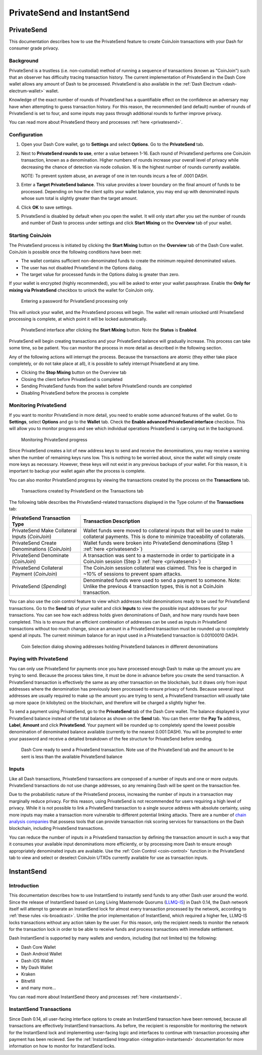 .. meta::
   :description: Using InstantSend and PrivateSend with Dash
   :keywords: dash, core, mobile, wallet, privatesend, instantsend

.. _dashcore-privatesend-instantsend:

===========================
PrivateSend and InstantSend
===========================

PrivateSend
===========

This documentation describes how to use the PrivateSend feature to
create CoinJoin transactions with your Dash for consumer grade privacy.

Background
----------

PrivateSend is a trustless (i.e. non-custodial) method of running a
sequence of transactions (known as "CoinJoin") such that an observer has
difficulty tracing transaction history. The current implementation of
PrivateSend in the Dash Core wallet allows any amount of Dash to be
processed. PrivateSend is also available in the :ref:`Dash Electrum
<dash-electrum-wallet>` wallet.


Knowledge of the exact number of rounds of PrivateSend has a
quantifiable effect on the confidence an adversary may have when
attempting to guess transaction history. For this reason, the
recommended (and default) number of rounds of PrivateSend is set to
four, and some inputs may pass through additional rounds to further
improve privacy.

You can read more about PrivateSend theory and processes :ref:`here
<privatesend>`.

Configuration
-------------

1. Open your Dash Core wallet, go to **Settings** and select
   **Options**. Go to the **PrivateSend** tab.

   .. image:: img/options-privatesend.png
      :width: 300px

2. Next to **PrivateSend rounds to use**, enter a value between 1-16.
   Each round of PrivateSend performs one CoinJoin transaction, known as
   a denomination. Higher numbers of rounds increase your overall level
   of privacy while decreasing the chance of detection via node
   collusion. 16 is the highest number of rounds currently available.

   NOTE: To prevent system abuse, an average of one in ten rounds
   incurs a fee of .0001 DASH.

3. Enter a **Target PrivateSend balance**. This value provides a lower
   boundary on the final amount of funds to be processed. Depending on
   how the client splits your wallet balance, you may end up with
   denominated inputs whose sum total is slightly greater than the
   target amount.

4. Click **OK** to save settings.

5. PrivateSend is disabled by default when you open the wallet. It will
   only start after you set the number of rounds and number of Dash to
   process under settings and click **Start Mixing** on the **Overview**
   tab of your wallet.


Starting CoinJoin
-----------------

The PrivateSend process is initiated by clicking the **Start Mixing**
button on the **Overview** tab of the Dash Core wallet. CoinJoin is
possible once the following conditions have been met:

- The wallet contains sufficient non-denominated funds to create the minimum
  required denominated values.
- The user has not disabled PrivateSend in the Options dialog.
- The target value for processed funds in the Options dialog is greater
  than zero.

If your wallet is encrypted (highly recommended), you will be asked to
enter your wallet passphrase. Enable the **Only for mixing via
PrivateSend** checkbox to unlock the wallet for CoinJoin only.

.. figure:: img/mixing-password.png
   :width: 300px

   Entering a password for PrivateSend processing only

This will unlock your wallet, and the PrivateSend process will begin.
The wallet will remain unlocked until PrivateSend processing is
complete, at which point it will be locked automatically.

.. figure:: img/mixing.png
   :width: 250px

   PrivateSend interface after clicking the **Start Mixing** button.
   Note the **Status** is **Enabled**.

PrivateSend will begin creating transactions and your PrivateSend
balance will gradually increase. This process can take some time, so be
patient. You can monitor the process in more detail as described in the
following section.

Any of the following actions will interrupt the process. Because the
transactions are atomic (they either take place completely, or do not
take place at all), it is possible to safely interrupt PrivateSend at
any time.

- Clicking the **Stop Mixing** button on the Overview tab
- Closing the client before PrivateSend is completed
- Sending PrivateSend funds from the wallet before PrivateSend rounds
  are completed
- Disabling PrivateSend before the process is complete

Monitoring PrivateSend
----------------------

If you want to monitor PrivateSend in more detail, you need to enable
some advanced features of the wallet. Go to **Settings**, select
**Options** and go to the **Wallet** tab. Check the **Enable advanced
PrivateSend interface** checkbox. This will allow you to monitor
progress and see which individual operations PrivateSend is carrying out
in the background.

.. figure:: img/mixing-progress.png
   :width: 250px

   Monitoring PrivateSend progress

Since PrivateSend creates a lot of new address keys to send and receive
the denominations, you may receive a warning when the number of
remaining keys runs low. This is nothing to be worried about, since the
wallet will simply create more keys as necessary. However, these keys
will not exist in any previous backups of your wallet. For this reason,
it is important to backup your wallet again after the process is
complete.

You can also monitor PrivateSend progress by viewing the transactions
created by the process on the **Transactions** tab.

.. figure:: img/privatesend-transactions.png
   :width: 400px

   Transactions created by PrivateSend on the Transactions tab

The following table describes the PrivateSend-related transactions displayed in
the Type column of the **Transactions** tab:

+------------------------------------+--------------------------------------------+
| PrivateSend Transaction Type       | Transaction Description                    |
+====================================+============================================+
| PrivateSend Make Collateral Inputs | Wallet funds were moved to collateral      |
| (*CoinJoin*)                       | inputs that will be used to make           |
|                                    | collateral payments. This is done to       |
|                                    | minimize traceability of collaterals.      |
+------------------------------------+--------------------------------------------+
| PrivateSend Create Denominations   | Wallet funds were broken into              |
| (*CoinJoin*)                       | PrivateSend denominations (Step 1          |
|                                    | :ref:`here <privatesend>`)                 |
+------------------------------------+--------------------------------------------+
| PrivateSend Denominate             | A transaction was sent to a masternode     |
| (*CoinJoin*)                       | in order to participate in a CoinJoin      |
|                                    | session (Step 3 :ref:`here <privatesend>`) |
+------------------------------------+--------------------------------------------+
| PrivateSend Collateral Payment     | The CoinJoin session collateral was        |
| (*CoinJoin*)                       | claimed. This fee is charged in ~10%       |
|                                    | of sessions to prevent spam attacks.       |
+------------------------------------+--------------------------------------------+
| PrivateSend                        | Denominated funds were used to send a      |
| (*Spending*)                       | payment to someone. Note: Unlike the       |
|                                    | previous 4 transaction types, this is not  |
|                                    | a CoinJoin transaction.                    |
+------------------------------------+--------------------------------------------+

You can also use the coin control feature to view which addresses hold
denominations ready to be used for PrivateSend transactions. Go to the
**Send** tab of your wallet and click **Inputs** to view the possible
input addresses for your transactions. You can see how each address
holds given denominations of Dash, and how many rounds have been
completed. This is to ensure that an efficient combination of addresses
can be used as inputs in PrivateSend transactions without too much
change, since an amount in a PrivateSend transaction must be rounded up
to completely spend all inputs. The current minimum balance for an input
used in a PrivateSend transaction is 0.00100010 DASH.

.. figure:: img/privatesend-addresses.png
   :width: 400px

   Coin Selection dialog showing addresses holding PrivateSend balances
   in different denominations

Paying with PrivateSend
-----------------------

You can only use PrivateSend for payments once you have processed enough
Dash to make up the amount you are trying to send. Because the process
takes time, it must be done in advance before you create the send
transaction. A PrivateSend transaction is effectively the same as any
other transaction on the blockchain, but it draws only from input
addresses where the denomination has previously been processed to ensure
privacy of funds. Because several input addresses are usually required
to make up the amount you are trying to send, a PrivateSend transaction
will usually take up more space (in kilobytes) on the blockchain, and
therefore will be charged a slightly higher fee.

To send a payment using PrivateSend, go to the **PrivateSend** tab of
the Dash Core wallet. The balance displayed is your PrivateSend balance
instead of the total balance as shown on the **Send** tab. You can then
enter the **Pay To** address, **Label**, **Amount** and click
**PrivateSend**. Your payment will be rounded up to completely spend the
lowest possible denomination of denominated balance available (currently
to the nearest 0.001 DASH). You will be prompted to enter your password
and receive a detailed breakdown of the fee structure for PrivateSend
before sending.

.. figure:: img/privatesend-send.png
   :width: 400px

   Dash Core ready to send a PrivateSend transaction. Note use of the
   PrivateSend tab and the amount to be sent is less than the available
   PrivateSend balance

Inputs
------

Like all Dash transactions, PrivateSend transactions are composed of a
number of inputs and one or more outputs. PrivateSend transactions do
not use change addresses, so any remaining Dash will be spent on the
transaction fee.

Due to the probabilistic nature of the PrivateSend process, increasing
the number of inputs in a transaction may marginally reduce privacy. For
this reason, using PrivateSend is not recommended for users requiring a
high level of privacy. While it is not possible to link a PrivateSend
transaction to a single source address with absolute certainty, using
more inputs may make a transaction more vulnerable to different
potential linking attacks. There are a number of `chain analysis
companies <https://www.dash.org/regulatory#kyc>`__ that possess tools
that can provide transaction risk scoring services for transactions on
the Dash blockchain, including PrivateSend transactions.

You can reduce the number of inputs in a PrivateSend transaction by
defining the transaction amount in such a way that it consumes your
available input denominations more efficiently, or by processing more
Dash to ensure enough appropriately denominated inputs are available.
Use the :ref:`Coin Control <coin-control>` function in the PrivateSend
tab to view and select or deselect CoinJoin UTXOs currently available
for use as transaction inputs.


InstantSend
===========

Introduction
------------

This documentation describes how to use InstantSend to instantly send
funds to any other Dash user around the world. Since the release of
InstantSend based on Long Living Masternode Quorums (`LLMQ-IS <https://github.com/dashpay/dips/blob/master/dip-0010.md>`__)
in Dash 0.14, the Dash network itself will attempt to generate an
InstantSend lock for almost every transaction processed by the network,
according to :ref:`these rules <is-broadcast>`. Unlike the prior
implementation of InstantSend, which required a higher fee, LLMQ-IS
locks transactions without any action taken by the user. For this
reason, only the recipient needs to monitor the network for the
transaction lock in order to be able to receive funds and process
transactions with immediate settlement.

Dash InstantSend is supported by many wallets and vendors, including
(but not limited to) the following:

- Dash Core Wallet
- Dash Android Wallet
- Dash iOS Wallet
- My Dash Wallet
- Kraken
- Bitrefill
- and many more...

You can read more about InstantSend theory and processes :ref:`here
<instantsend>`.

InstantSend Transactions
------------------------

Since Dash 0.14, all user-facing interface options to create an
InstantSend transaction have been removed, because all transactions are
effectively InstantSend transactions. As before, the recipient is
responsible for monitoring the network for the InstantSend lock and
implementing user-facing logic and interfaces to continue with
transaction processing after payment has been recieved. See the
:ref:`InstantSend Integration <integration-instantsend>` documentation
for more information on how to monitor for InstandSend locks.
